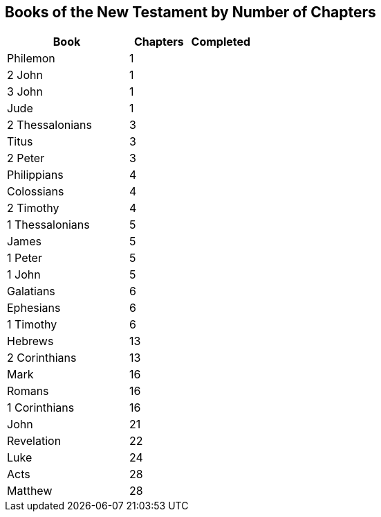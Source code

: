 == Books of the New Testament by Number of Chapters

[cols="2,1,1", options="header"]
|===
| Book | Chapters | Completed

| Philemon | 1 |
| 2 John | 1 |
| 3 John | 1 |
| Jude | 1 |
| 2 Thessalonians | 3 |
| Titus | 3 |
| 2 Peter | 3 |
| Philippians | 4 |
| Colossians | 4 |
| 2 Timothy | 4 |
| 1 Thessalonians | 5 |
| James | 5 |
| 1 Peter | 5 |
| 1 John | 5 |
| Galatians | 6 |
| Ephesians | 6 |
| 1 Timothy | 6 |
| Hebrews | 13 |
| 2 Corinthians | 13 |
| Mark | 16 |
| Romans | 16 |
| 1 Corinthians | 16 |
| John | 21 |
| Revelation | 22 |
| Luke | 24 |
| Acts | 28 |
| Matthew | 28 |
|===
